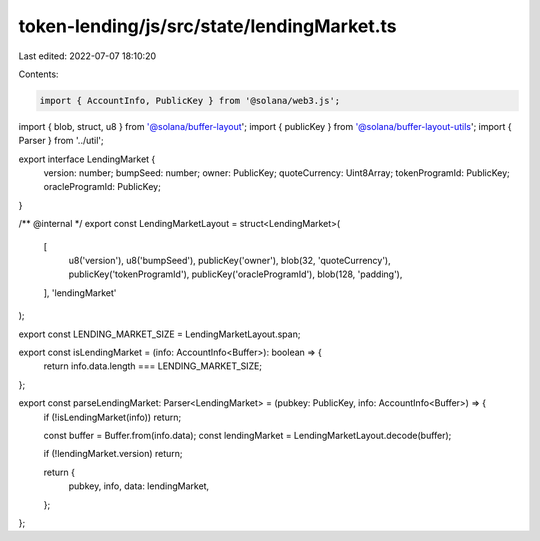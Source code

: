 token-lending/js/src/state/lendingMarket.ts
===========================================

Last edited: 2022-07-07 18:10:20

Contents:

.. code-block:: ts

    import { AccountInfo, PublicKey } from '@solana/web3.js';
import { blob, struct, u8 } from '@solana/buffer-layout';
import { publicKey } from '@solana/buffer-layout-utils';
import { Parser } from '../util';

export interface LendingMarket {
    version: number;
    bumpSeed: number;
    owner: PublicKey;
    quoteCurrency: Uint8Array;
    tokenProgramId: PublicKey;
    oracleProgramId: PublicKey;
}

/** @internal */
export const LendingMarketLayout = struct<LendingMarket>(
    [
        u8('version'),
        u8('bumpSeed'),
        publicKey('owner'),
        blob(32, 'quoteCurrency'),
        publicKey('tokenProgramId'),
        publicKey('oracleProgramId'),
        blob(128, 'padding'),
    ],
    'lendingMarket'
);

export const LENDING_MARKET_SIZE = LendingMarketLayout.span;

export const isLendingMarket = (info: AccountInfo<Buffer>): boolean => {
    return info.data.length === LENDING_MARKET_SIZE;
};

export const parseLendingMarket: Parser<LendingMarket> = (pubkey: PublicKey, info: AccountInfo<Buffer>) => {
    if (!isLendingMarket(info)) return;

    const buffer = Buffer.from(info.data);
    const lendingMarket = LendingMarketLayout.decode(buffer);

    if (!lendingMarket.version) return;

    return {
        pubkey,
        info,
        data: lendingMarket,
    };
};


